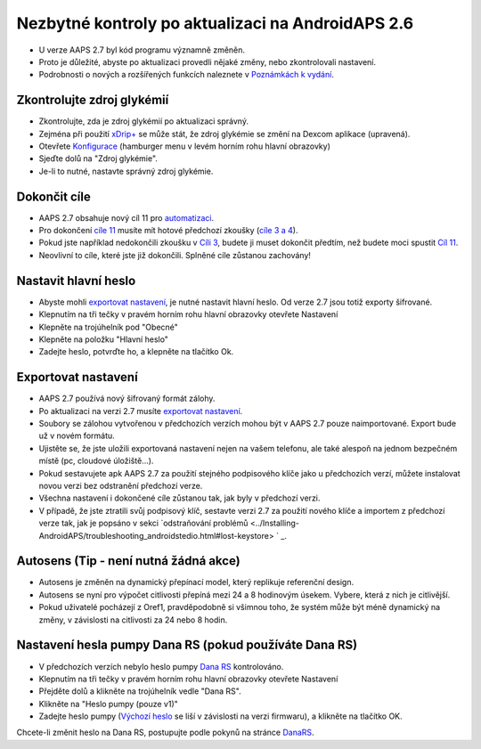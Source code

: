 Nezbytné kontroly po aktualizaci na AndroidAPS 2.6
***********************************************************

* U verze AAPS 2.7 byl kód programu významně změněn. 
* Proto je důležité, abyste po aktualizaci provedli nějaké změny, nebo zkontrolovali nastavení.
* Podrobnosti o nových a rozšířených funkcích naleznete v `Poznámkách k vydání <../Installing-AndroidAPS/Releasenotes.html#version-2-7-0>`_.

Zkontrolujte zdroj glykémií
-----------------------------------------------------------
* Zkontrolujte, zda je zdroj glykémií po aktualizaci správný.
* Zejména při použití `xDrip+ <../Configuration/xdrip.html>`_ se může stát, že zdroj glykémie se změní na Dexcom aplikace (upravená).
* Otevřete `Konfigurace <../Configuration/Config-Builder.html#bg-source>`_ (hamburger menu v levém horním rohu hlavní obrazovky)
* Sjeďte dolů na "Zdroj glykémie".
* Je-li to nutné, nastavte správný zdroj glykémie.

.. image:: ../images/ConfBuild_BG.png
  :alt: Zdroj glykémie

Dokončit cíle
-----------------------------------------------------------
* AAPS 2.7 obsahuje nový cíl 11 pro `automatizaci <../Usage/Automation.html>`_.
* Pro dokončení `cíle 11 <../Usage/Objectives.html#objective-11-automation>`_ musíte mít hotové předchozí zkoušky (`cíle 3 a 4 <../Usage/Objectives.html#objective-3-proof-your-knowledge>`_).
* Pokud jste například nedokončili zkoušku v `Cíli 3 <../Usage/Objectives. tml#objective-3-proof-your-knowledge>`_, budete ji muset dokončit předtím, než budete moci spustit `Cíl 11 <../Usage/Objectives.html#objektive-11-automation>`__. 
* Neovlivní to cíle, které jste již dokončili. Splněné cíle zůstanou zachovány!

Nastavit hlavní heslo
-----------------------------------------------------------
* Abyste mohli `exportovat nastavení <../Usage/ExportImportSettings.html>`_, je nutné nastavit hlavní heslo. Od verze 2.7 jsou totiž exporty šifrované.
* Klepnutím na tři tečky v pravém horním rohu hlavní obrazovky otevřete Nastavení
* Klepněte na trojúhelník pod "Obecné"
* Klepněte na položku "Hlavní heslo"
* Zadejte heslo, potvrďte ho, a klepněte na tlačítko Ok.

.. image:: ../images/MasterPW.png
  :alt: Nastavení hlavního hesla
  
Exportovat nastavení
-----------------------------------------------------------
* AAPS 2.7 používá nový šifrovaný formát zálohy. 
* Po aktualizaci na verzi 2.7 musíte `exportovat nastavení <../Usage/ExportImportSettings.html>`_.
* Soubory se zálohou vytvořenou v předchozích verzích mohou být v AAPS 2.7 pouze naimportované. Export bude už v novém formátu.
* Ujistěte se, že jste uložili exportovaná nastavení nejen na vašem telefonu, ale také alespoň na jednom bezpečném místě (pc, cloudové úložiště...).
* Pokud sestavujete apk AAPS 2.7 za použití stejného podpisového klíče jako u předchozích verzí, můžete instalovat novou verzi bez odstranění předchozí verze. 
* Všechna nastavení i dokončené cíle zůstanou tak, jak byly v předchozí verzi.
* V případě, že jste ztratili svůj podpisový klíč, sestavte verzi 2.7 za použití nového klíče a importem z předchozí verze tak, jak je popsáno v sekci `odstraňování problémů <../Installing-AndroidAPS/troubleshooting_androidstedio.html#lost-keystore> ` _.

Autosens (Tip - není nutná žádná akce)
-----------------------------------------------------------
* Autosens je změněn na dynamický přepínací model, který replikuje referenční design.
* Autosens se nyní pro výpočet citlivosti přepíná mezi 24 a 8 hodinovým úsekem. Vybere, která z nich je citlivější. 
* Pokud uživatelé pocházejí z Oref1, pravděpodobně si všimnou toho, že systém může být méně dynamický na změny, v závislosti na citlivosti za 24 nebo 8 hodin.

Nastavení hesla pumpy Dana RS (pokud používáte Dana RS)
-----------------------------------------------------------
* V předchozích verzích nebylo heslo pumpy `Dana RS <../Configuration/DanaRS-Insulin-Pump.html>`_ kontrolováno.
* Klepnutím na tři tečky v pravém horním rohu hlavní obrazovky otevřete Nastavení
* Přejděte dolů a klikněte na trojúhelník vedle "Dana RS".
* Klikněte na "Heslo pumpy (pouze v1)"
* Zadejte heslo pumpy (`Výchozí heslo <../Configuration/DanaRS-Insulin-Pump.html#default-password>`_ se liší v závislosti na verzi firmwaru), a klikněte na tlačítko OK.

.. image:: ../images/DanaRSPW.png
  :alt: Nastavení hesla Dana RS
  
Chcete-li změnit heslo na Dana RS, postupujte podle pokynů na stránce `DanaRS <../Configuration/DanaRS-Insulin-Pump.html#change-password-on-pump>`_.
